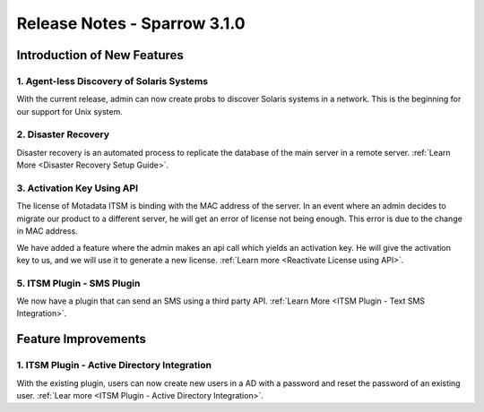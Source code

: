*****************************
Release Notes - Sparrow 3.1.0
*****************************

**Introduction of New Features**
================================

1. Agent-less Discovery of Solaris Systems
------------------------------------------

With the current release, admin can now create probs to discover Solaris systems in a network. This is the beginning for our support
for Unix system. 

2. Disaster Recovery
--------------------

Disaster recovery is an automated process to replicate the database of the main server in a remote server. :ref:`Learn More <Disaster Recovery Setup Guide>`.

3. Activation Key Using API
---------------------------

The license of Motadata ITSM is binding with the MAC address of the server. In an event where an admin decides to migrate our product to 
a different server, he will get an error of license not being enough. This error is due to the change in MAC address. 

We have added a feature where the admin makes an api call which yields an activation key. He will give the activation key to us,
and we will use it to generate a new license. :ref:`Learn more <Reactivate License using API>`.

5. ITSM Plugin - SMS Plugin
---------------------------

We now have a plugin that can send an SMS using a third party API. :ref:`Learn More <ITSM Plugin - Text SMS Integration>`.

**Feature Improvements**
========================

1. ITSM Plugin - Active Directory Integration
---------------------------------------------

With the existing plugin, users can now create new users in a AD with a password and reset the password of an existing user. :ref:`Lear more <ITSM Plugin - Active Directory Integration>`.  
